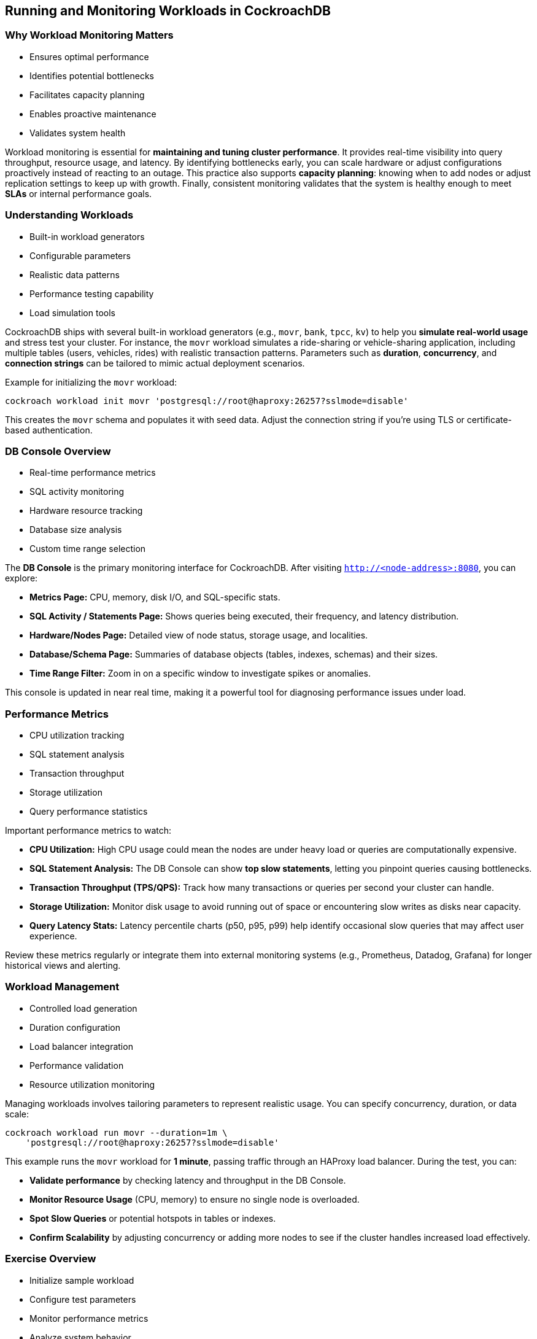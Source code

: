 == Running and Monitoring Workloads in CockroachDB
=== Why Workload Monitoring Matters
[.text-left]

* Ensures optimal performance
* Identifies potential bottlenecks
* Facilitates capacity planning
* Enables proactive maintenance
* Validates system health

[.notes]
--
Workload monitoring is essential for *maintaining and tuning cluster
performance*. It provides real-time visibility into query throughput, resource
usage, and latency. By identifying bottlenecks early, you can scale hardware or
adjust configurations proactively instead of reacting to an outage. This
practice also supports *capacity planning*: knowing when to add nodes or adjust
replication settings to keep up with growth. Finally, consistent monitoring
validates that the system is healthy enough to meet *SLAs* or internal
performance goals.
--

=== Understanding Workloads
[.text-left]

* Built-in workload generators
* Configurable parameters
* Realistic data patterns
* Performance testing capability
* Load simulation tools

[.notes]
--
CockroachDB ships with several built-in workload generators (e.g., `movr`,
`bank`, `tpcc`, `kv`) to help you *simulate real-world usage* and stress test
your cluster. For instance, the `movr` workload simulates a ride-sharing or
vehicle-sharing application, including multiple tables (users, vehicles, rides)
with realistic transaction patterns. Parameters such as *duration*,
*concurrency*, and *connection strings* can be tailored to mimic actual
deployment scenarios.

Example for initializing the `movr` workload:
[source,bash]
----
cockroach workload init movr 'postgresql://root@haproxy:26257?sslmode=disable'
----
This creates the `movr` schema and populates it with seed data. Adjust the
connection string if you’re using TLS or certificate-based authentication.
--

=== DB Console Overview
[.text-left]

* Real-time performance metrics
* SQL activity monitoring
* Hardware resource tracking
* Database size analysis
* Custom time range selection

[.notes]
--
The *DB Console* is the primary monitoring interface for CockroachDB. After
visiting `http://<node-address>:8080`, you can explore:

* *Metrics Page:* CPU, memory, disk I/O, and SQL-specific stats.
* *SQL Activity / Statements Page:* Shows queries being executed, their frequency, and latency distribution.
* *Hardware/Nodes Page:* Detailed view of node status, storage usage, and localities.
* *Database/Schema Page:* Summaries of database objects (tables, indexes, schemas) and their sizes.
* *Time Range Filter:* Zoom in on a specific window to investigate spikes or anomalies.

This console is updated in near real time, making it a powerful tool for diagnosing performance issues under load.
--

=== Performance Metrics
[.text-left]

* CPU utilization tracking
* SQL statement analysis
* Transaction throughput
* Storage utilization
* Query performance statistics

[.notes]
--
Important performance metrics to watch:

* *CPU Utilization:* High CPU usage could mean the nodes are under heavy load or queries are computationally expensive.
* *SQL Statement Analysis:* The DB Console can show *top slow statements*, letting you pinpoint queries causing bottlenecks.
* *Transaction Throughput (TPS/QPS):* Track how many transactions or queries per second your cluster can handle.
* *Storage Utilization:* Monitor disk usage to avoid running out of space or encountering slow writes as disks near capacity.
* *Query Latency Stats:* Latency percentile charts (p50, p95, p99) help identify occasional slow queries that may affect user experience.

Review these metrics regularly or integrate them into external monitoring systems (e.g., Prometheus, Datadog, Grafana) for longer historical views and alerting.
--

=== Workload Management
[.text-left]

* Controlled load generation
* Duration configuration
* Load balancer integration
* Performance validation
* Resource utilization monitoring

[.notes]
--
Managing workloads involves tailoring parameters to represent realistic usage. You can specify concurrency, duration, or data scale:

[source,bash]
----
cockroach workload run movr --duration=1m \
    'postgresql://root@haproxy:26257?sslmode=disable'
----
This example runs the `movr` workload for *1 minute*, passing traffic through an HAProxy load balancer. During the test, you can:

* *Validate performance* by checking latency and throughput in the DB Console.
* *Monitor Resource Usage* (CPU, memory) to ensure no single node is overloaded.
* *Spot Slow Queries* or potential hotspots in tables or indexes.
* *Confirm Scalability* by adjusting concurrency or adding more nodes to see if the cluster handles increased load effectively.
--

=== Exercise Overview
[.text-left]

* Initialize sample workload
* Configure test parameters
* Monitor performance metrics
* Analyze system behavior
* Validate cluster health

[.notes]
--
In the upcoming exercise, you’ll:

* *Initialize* the `movr` workload in your cluster to create relevant tables and seed data.
* *Run Configurable Tests* using different durations and concurrency settings, possibly via a load balancer like HAProxy.
* *Monitor* the cluster in real-time with the DB Console, focusing on *Statements*, *Metrics*, and *Nodes* pages.
* *Analyze* throughput, latency, and resource usage to understand how your cluster handles various levels of demand.
* *Validate* that the database remains healthy, queries complete successfully, and no severe bottlenecks or errors emerge.

By the end of this exercise, you’ll have hands-on knowledge of how to run workloads against a CockroachDB cluster and systematically monitor performance and capacity. 
--